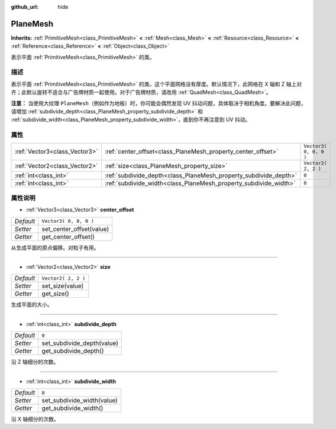 :github_url: hide

.. Generated automatically by doc/tools/make_rst.py in GaaeExplorer's source tree.
.. DO NOT EDIT THIS FILE, but the PlaneMesh.xml source instead.
.. The source is found in doc/classes or modules/<name>/doc_classes.

.. _class_PlaneMesh:

PlaneMesh
=========

**Inherits:** :ref:`PrimitiveMesh<class_PrimitiveMesh>` **<** :ref:`Mesh<class_Mesh>` **<** :ref:`Resource<class_Resource>` **<** :ref:`Reference<class_Reference>` **<** :ref:`Object<class_Object>`

表示平面 :ref:`PrimitiveMesh<class_PrimitiveMesh>` 的类。

描述
----

表示平面 :ref:`PrimitiveMesh<class_PrimitiveMesh>` 的类。这个平面网格没有厚度。默认情况下，此网格在 X 轴和 Z 轴上对齐；此默认旋转不适合与广告牌材质一起使用。对于广告牌材质，请改用 :ref:`QuadMesh<class_QuadMesh>`\ 。

\ **注意：** 当使用大纹理 ``PlaneMesh``\ （例如作为地板）时，你可能会偶然发现 UV 抖动问题，具体取决于相机角度。要解决此问题，请增加 :ref:`subdivide_depth<class_PlaneMesh_property_subdivide_depth>` 和 :ref:`subdivide_width<class_PlaneMesh_property_subdivide_width>`\ ，直到你不再注意到 UV 抖动。

属性
----

+-------------------------------+------------------------------------------------------------------+------------------------+
| :ref:`Vector3<class_Vector3>` | :ref:`center_offset<class_PlaneMesh_property_center_offset>`     | ``Vector3( 0, 0, 0 )`` |
+-------------------------------+------------------------------------------------------------------+------------------------+
| :ref:`Vector2<class_Vector2>` | :ref:`size<class_PlaneMesh_property_size>`                       | ``Vector2( 2, 2 )``    |
+-------------------------------+------------------------------------------------------------------+------------------------+
| :ref:`int<class_int>`         | :ref:`subdivide_depth<class_PlaneMesh_property_subdivide_depth>` | ``0``                  |
+-------------------------------+------------------------------------------------------------------+------------------------+
| :ref:`int<class_int>`         | :ref:`subdivide_width<class_PlaneMesh_property_subdivide_width>` | ``0``                  |
+-------------------------------+------------------------------------------------------------------+------------------------+

属性说明
--------

.. _class_PlaneMesh_property_center_offset:

- :ref:`Vector3<class_Vector3>` **center_offset**

+-----------+--------------------------+
| *Default* | ``Vector3( 0, 0, 0 )``   |
+-----------+--------------------------+
| *Setter*  | set_center_offset(value) |
+-----------+--------------------------+
| *Getter*  | get_center_offset()      |
+-----------+--------------------------+

从生成平面的原点偏移。对粒子有用。

----

.. _class_PlaneMesh_property_size:

- :ref:`Vector2<class_Vector2>` **size**

+-----------+---------------------+
| *Default* | ``Vector2( 2, 2 )`` |
+-----------+---------------------+
| *Setter*  | set_size(value)     |
+-----------+---------------------+
| *Getter*  | get_size()          |
+-----------+---------------------+

生成平面的大小。

----

.. _class_PlaneMesh_property_subdivide_depth:

- :ref:`int<class_int>` **subdivide_depth**

+-----------+----------------------------+
| *Default* | ``0``                      |
+-----------+----------------------------+
| *Setter*  | set_subdivide_depth(value) |
+-----------+----------------------------+
| *Getter*  | get_subdivide_depth()      |
+-----------+----------------------------+

沿 Z 轴细分的次数。

----

.. _class_PlaneMesh_property_subdivide_width:

- :ref:`int<class_int>` **subdivide_width**

+-----------+----------------------------+
| *Default* | ``0``                      |
+-----------+----------------------------+
| *Setter*  | set_subdivide_width(value) |
+-----------+----------------------------+
| *Getter*  | get_subdivide_width()      |
+-----------+----------------------------+

沿 X 轴细分的次数。

.. |virtual| replace:: :abbr:`virtual (This method should typically be overridden by the user to have any effect.)`
.. |const| replace:: :abbr:`const (This method has no side effects. It doesn't modify any of the instance's member variables.)`
.. |vararg| replace:: :abbr:`vararg (This method accepts any number of arguments after the ones described here.)`
